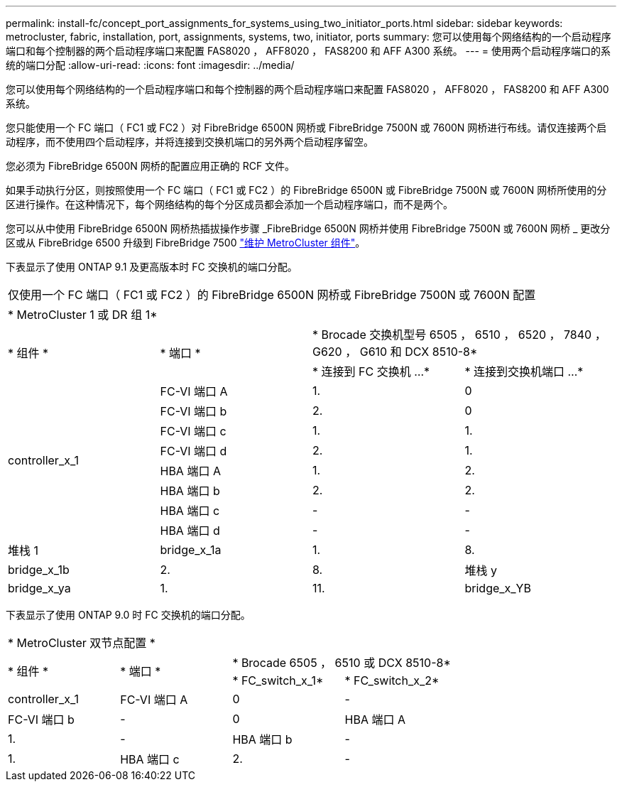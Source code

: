 ---
permalink: install-fc/concept_port_assignments_for_systems_using_two_initiator_ports.html 
sidebar: sidebar 
keywords: metrocluster, fabric, installation, port, assignments, systems, two, initiator, ports 
summary: 您可以使用每个网络结构的一个启动程序端口和每个控制器的两个启动程序端口来配置 FAS8020 ， AFF8020 ， FAS8200 和 AFF A300 系统。 
---
= 使用两个启动程序端口的系统的端口分配
:allow-uri-read: 
:icons: font
:imagesdir: ../media/


[role="lead"]
您可以使用每个网络结构的一个启动程序端口和每个控制器的两个启动程序端口来配置 FAS8020 ， AFF8020 ， FAS8200 和 AFF A300 系统。

您只能使用一个 FC 端口（ FC1 或 FC2 ）对 FibreBridge 6500N 网桥或 FibreBridge 7500N 或 7600N 网桥进行布线。请仅连接两个启动程序，而不使用四个启动程序，并将连接到交换机端口的另外两个启动程序留空。

您必须为 FibreBridge 6500N 网桥的配置应用正确的 RCF 文件。

如果手动执行分区，则按照使用一个 FC 端口（ FC1 或 FC2 ）的 FibreBridge 6500N 或 FibreBridge 7500N 或 7600N 网桥所使用的分区进行操作。在这种情况下，每个网络结构的每个分区成员都会添加一个启动程序端口，而不是两个。

您可以从中使用 FibreBridge 6500N 网桥热插拔操作步骤 _FibreBridge 6500N 网桥并使用 FibreBridge 7500N 或 7600N 网桥 _ 更改分区或从 FibreBridge 6500 升级到 FibreBridge 7500 https://docs.netapp.com/us-en/ontap-metrocluster/maintain/index.html["维护 MetroCluster 组件"]。

下表显示了使用 ONTAP 9.1 及更高版本时 FC 交换机的端口分配。

|===


4+| 仅使用一个 FC 端口（ FC1 或 FC2 ）的 FibreBridge 6500N 网桥或 FibreBridge 7500N 或 7600N 配置 


4+| * MetroCluster 1 或 DR 组 1* 


.2+| * 组件 * .2+| * 端口 * 2+| * Brocade 交换机型号 6505 ， 6510 ， 6520 ， 7840 ， G620 ， G610 和 DCX 8510-8* 


| * 连接到 FC 交换机 ...* | * 连接到交换机端口 ...* 


.8+| controller_x_1  a| 
FC-VI 端口 A
 a| 
1.
 a| 
0



 a| 
FC-VI 端口 b
 a| 
2.
 a| 
0



 a| 
FC-VI 端口 c
 a| 
1.
 a| 
1.



 a| 
FC-VI 端口 d
 a| 
2.
 a| 
1.



 a| 
HBA 端口 A
 a| 
1.
 a| 
2.



 a| 
HBA 端口 b
 a| 
2.
 a| 
2.



 a| 
HBA 端口 c
 a| 
-
 a| 
-



 a| 
HBA 端口 d
 a| 
-
 a| 
-



 a| 
堆栈 1
 a| 
bridge_x_1a
 a| 
1.
 a| 
8.



 a| 
bridge_x_1b
 a| 
2.
 a| 
8.



 a| 
堆栈 y
 a| 
bridge_x_ya
 a| 
1.
 a| 
11.



 a| 
bridge_x_YB
 a| 
2.
 a| 
11.

|===
下表显示了使用 ONTAP 9.0 时 FC 交换机的端口分配。

|===


4+| * MetroCluster 双节点配置 * 


.2+| * 组件 * .2+| * 端口 * 2+| * Brocade 6505 ， 6510 或 DCX 8510-8* 


| * FC_switch_x_1* | * FC_switch_x_2* 


 a| 
controller_x_1
 a| 
FC-VI 端口 A
 a| 
0
 a| 
-



 a| 
FC-VI 端口 b
 a| 
-
 a| 
0



 a| 
HBA 端口 A
 a| 
1.
 a| 
-



 a| 
HBA 端口 b
 a| 
-
 a| 
1.



 a| 
HBA 端口 c
 a| 
2.
 a| 
-



 a| 
HBA 端口 d
 a| 
-
 a| 
2.

|===
